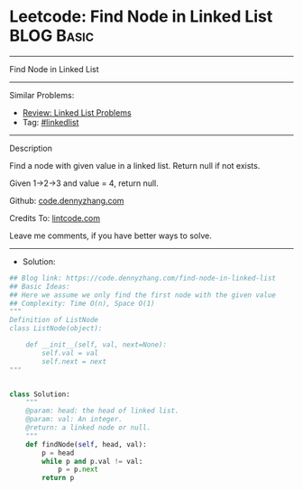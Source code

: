 * Leetcode: Find Node in Linked List                             :BLOG:Basic:
#+STARTUP: showeverything
#+OPTIONS: toc:nil \n:t ^:nil creator:nil d:nil
:PROPERTIES:
:type:     linkedlist
:END:
---------------------------------------------------------------------
Find Node in Linked List
---------------------------------------------------------------------
#+BEGIN_HTML
<a href="https://github.com/dennyzhang/code.dennyzhang.com"><img align="right" width="200" height="183" src="https://www.dennyzhang.com/wp-content/uploads/denny/watermark/github.png" /></a>
#+END_HTML
Similar Problems:
- [[https://code.dennyzhang.com/review-linkedlist][Review: Linked List Problems]]
- Tag: [[https://code.dennyzhang.com/tag/linkedlist][#linkedlist]]
---------------------------------------------------------------------
Description

Find a node with given value in a linked list. Return null if not exists.

Given 1->2->3 and value = 4, return null.

Github: [[https://github.com/dennyzhang/code.dennyzhang.com/tree/master/find-node-in-linked-list][code.dennyzhang.com]]

Credits To: [[https://www.lintcode.com/problem/find-node-in-linked-list/description][lintcode.com]]

Leave me comments, if you have better ways to solve.
---------------------------------------------------------------------
- Solution:

#+BEGIN_SRC python
## Blog link: https://code.dennyzhang.com/find-node-in-linked-list
## Basic Ideas:
## Here we assume we only find the first node with the given value
## Complexity: Time O(n), Space O(1)
"""
Definition of ListNode
class ListNode(object):

    def __init__(self, val, next=None):
        self.val = val
        self.next = next
"""


class Solution:
    """
    @param: head: the head of linked list.
    @param: val: An integer.
    @return: a linked node or null.
    """
    def findNode(self, head, val):
        p = head
        while p and p.val != val:
            p = p.next
        return p
#+END_SRC

#+BEGIN_HTML
<div style="overflow: hidden;">
<div style="float: left; padding: 5px"> <a href="https://www.linkedin.com/in/dennyzhang001"><img src="https://www.dennyzhang.com/wp-content/uploads/sns/linkedin.png" alt="linkedin" /></a></div>
<div style="float: left; padding: 5px"><a href="https://github.com/dennyzhang"><img src="https://www.dennyzhang.com/wp-content/uploads/sns/github.png" alt="github" /></a></div>
<div style="float: left; padding: 5px"><a href="https://www.dennyzhang.com/slack" target="_blank" rel="nofollow"><img src="https://slack.dennyzhang.com/badge.svg" alt="slack"/></a></div>
</div>
#+END_HTML
